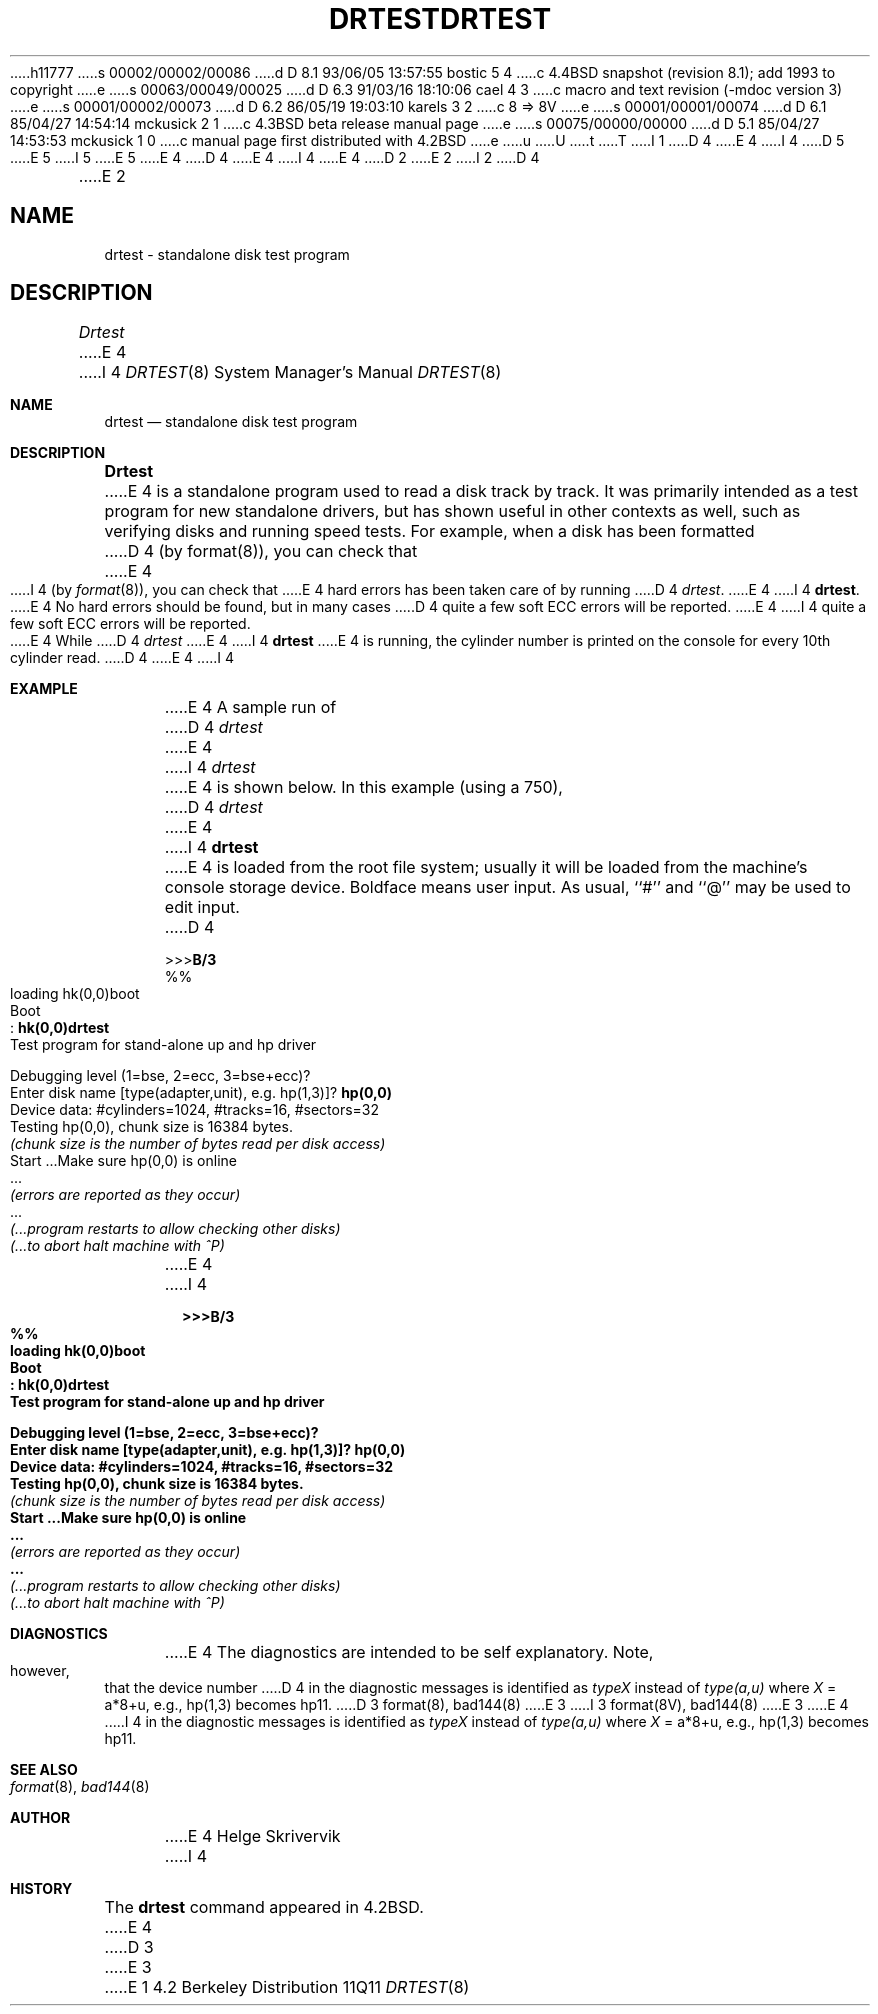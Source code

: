 h11777
s 00002/00002/00086
d D 8.1 93/06/05 13:57:55 bostic 5 4
c 4.4BSD snapshot (revision 8.1); add 1993 to copyright
e
s 00063/00049/00025
d D 6.3 91/03/16 18:10:06 cael 4 3
c macro and text revision (-mdoc version 3)
e
s 00001/00002/00073
d D 6.2 86/05/19 19:03:10 karels 3 2
c 8 => 8V
e
s 00001/00001/00074
d D 6.1 85/04/27 14:54:14 mckusick 2 1
c 4.3BSD beta release manual page
e
s 00075/00000/00000
d D 5.1 85/04/27 14:53:53 mckusick 1 0
c manual page first distributed with 4.2BSD
e
u
U
t
T
I 1
D 4
.\" Copyright (c) 1983 Regents of the University of California.
.\" All rights reserved.  The Berkeley software License Agreement
.\" specifies the terms and conditions for redistribution.
E 4
I 4
D 5
.\" Copyright (c) 1983, 1991 Regents of the University of California.
.\" All rights reserved.
E 5
I 5
.\" Copyright (c) 1983, 1991, 1993
.\"	The Regents of the University of California.  All rights reserved.
E 5
E 4
.\"
D 4
.\"	%W% (Berkeley) %G%
E 4
I 4
.\" %sccs.include.redist.man%
E 4
.\"
D 2
.TH DRTEST 8 "26 January 1983"
E 2
I 2
D 4
.TH DRTEST 8 "%Q%"
E 2
.UC 5
.SH NAME
drtest \- standalone disk test program
.SH DESCRIPTION
.PP
.I Drtest
E 4
I 4
.\"     %W% (Berkeley) %G%
.\"
.Dd %Q%
.Dt DRTEST 8
.Os BSD 4.2
.Sh NAME
.Nm drtest
.Nd standalone disk test program
.Sh DESCRIPTION
.Nm Drtest
E 4
is a standalone program used to read a disk 
track by track. 
It was primarily intended as a test program 
for new standalone drivers, but has shown
useful in other contexts as well, such as 
verifying disks and running speed
tests. For example, when a disk has been formatted
D 4
(by format(8)), you can check that
E 4
I 4
(by
.Xr format 8 ) ,
you can check that
E 4
hard errors has been taken care of by running 
D 4
.IR drtest .
E 4
I 4
.Nm drtest .
E 4
No hard errors should be found, but in many cases 
D 4
quite a few soft ECC errors will be reported.
.PP
E 4
I 4
quite a few soft
.Tn ECC
errors will be reported.
.Pp
E 4
While
D 4
.I drtest
E 4
I 4
.Nm drtest
E 4
is running, the cylinder number is printed on
the console for every 10th cylinder read.
D 4
.SH EXAMPLE
E 4
I 4
.Sh EXAMPLE
E 4
A sample run of 
D 4
.I drtest
E 4
I 4
.Xr drtest
E 4
is shown below.  
In this example (using a 750), 
D 4
.I drtest
E 4
I 4
.Nm drtest
E 4
is loaded from the root file system;
usually it
will be loaded from the machine's
console storage device.  Boldface means user input.
As usual, ``#'' and ``@'' may be used to edit input.
D 4
.nf
.in +5
.sp 1
>>>\fBB/3\fR
%%
loading hk(0,0)boot 
Boot
: \fBhk(0,0)drtest\fR
Test program for stand-alone up and hp driver
.sp 1
Debugging level (1=bse, 2=ecc, 3=bse+ecc)?
Enter disk name [type(adapter,unit), e.g. hp(1,3)]? \fBhp(0,0)\fR
Device data: #cylinders=1024, #tracks=16, #sectors=32
Testing hp(0,0), chunk size is 16384 bytes.
\fI(chunk size is the number of bytes read per disk access)\fP
Start ...Make sure hp(0,0) is online
 ...
\fI(errors are reported as they occur)\fP
 ...
\fI(...program restarts to allow checking other disks)\fP
\fI(...to abort halt machine with ^P)\fP
.in -5
.fi
.sp 1
.SH DIAGNOSTICS
E 4
I 4
.Pp
.Bd -unfilled -offset indent -compact
.Li \&>>> Ns Sy B/3
.Li \&%%
.Li \&loading hk(0,0)boot 
.Li \&Boot
.Li \&: Sy \&hk(0,0)drtest
.Li Test program for stand-alone up and hp driver

.Li Debugging level (1=bse, 2=ecc, 3=bse+ecc)?
.Li Enter disk name [type(adapter,unit),\ e.g.\ hp(1,3)]? Sy hp(0,0)
.Li Device data: #cylinders=1024, #tracks=16, #sectors=32
.Li Testing hp(0,0), chunk size is 16384 bytes.
.Em (chunk\ size\ is\ the\ number\ of\ bytes read per disk access)
.Li Start ...Make sure hp(0,0) is online
.Li \ ...
.Em (errors are reported as they occur)
.Li \ ...
.Em (...program restarts to allow checking other disks)
.Em (...to abort halt machine with \&^P)
.Ed
.Sh DIAGNOSTICS
E 4
The diagnostics are intended to be self explanatory. Note, however, that 
the device number
D 4
in the diagnostic messages is identified as  \fItypeX\fR instead of 
\fItype(a,u)\fR where \fIX\fR = a*8+u, e.g., hp(1,3) becomes hp11.
.SH SEE ALSO
D 3
format(8), bad144(8)
E 3
I 3
format(8V), bad144(8)
E 3
.SH AUTHOR
E 4
I 4
in the diagnostic messages is identified as
.Em typeX
instead of 
.Em type(a,u)
where
.Ar X
\&= a*8+u, e.g., hp(1,3) becomes hp11.
.Sh SEE ALSO
.Xr format 8 ,
.Xr bad144 8
.Sh AUTHOR
E 4
Helge Skrivervik
I 4
.Sh HISTORY
The
.Nm
command appeared in
.Bx 4.2 .
E 4
D 3

E 3
E 1

